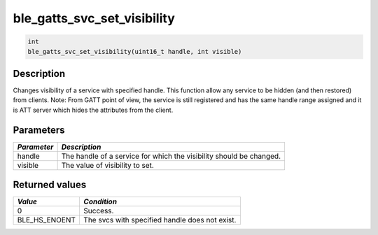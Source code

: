 ble\_gatts\_svc\_set\_visibility
--------------------------------

.. code:: c

    int
    ble_gatts_svc_set_visibility(uint16_t handle, int visible)

Description
~~~~~~~~~~~

Changes visibility of a service with specified handle. This function
allow any service to be hidden (and then restored) from clients. Note:
From GATT point of view, the service is still registered and has the
same handle range assigned and it is ATT server which hides the
attributes from the client.

Parameters
~~~~~~~~~~

+----------------+------------------+
| *Parameter*    | *Description*    |
+================+==================+
| handle         | The handle of a  |
|                | service for      |
|                | which the        |
|                | visibility       |
|                | should be        |
|                | changed.         |
+----------------+------------------+
| visible        | The value of     |
|                | visibility to    |
|                | set.             |
+----------------+------------------+

Returned values
~~~~~~~~~~~~~~~

+-------------------+--------------------------------------------------+
| *Value*           | *Condition*                                      |
+===================+==================================================+
| 0                 | Success.                                         |
+-------------------+--------------------------------------------------+
| BLE\_HS\_ENOENT   | The svcs with specified handle does not exist.   |
+-------------------+--------------------------------------------------+
